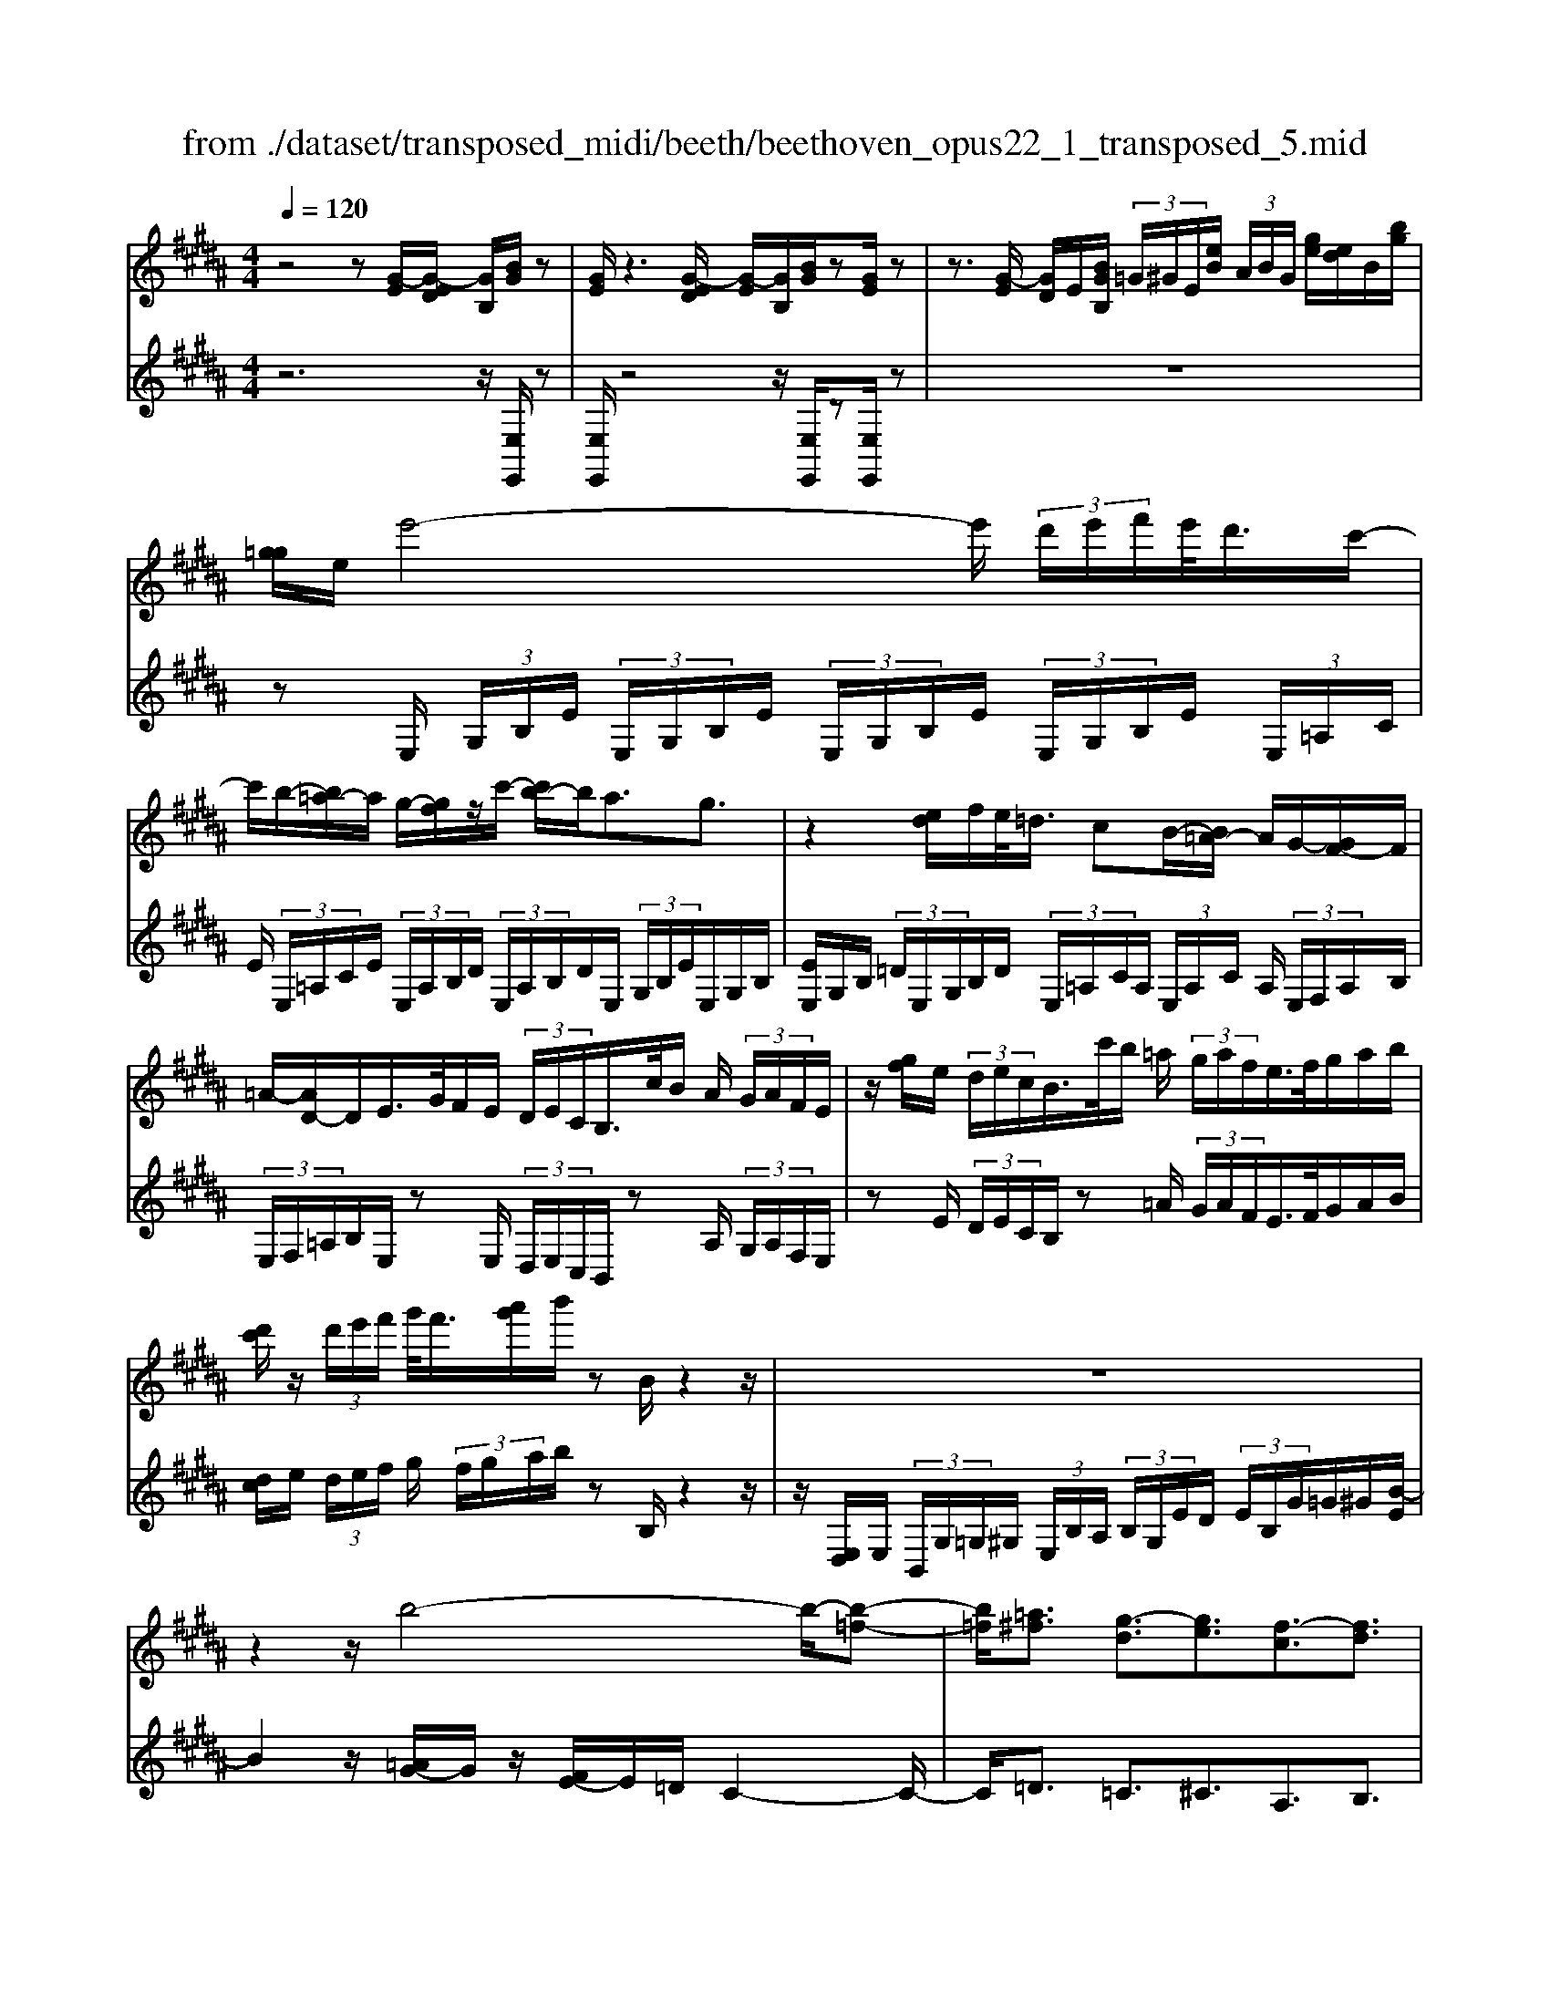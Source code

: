 X: 1
T: from ./dataset/transposed_midi/beeth/beethoven_opus22_1_transposed_5.mid
M: 4/4
L: 1/8
Q:1/4=120
% Last note suggests Lydian mode tune
K:B % 5 sharps
V:1
%%MIDI program 0
z4 z[G-E]/2[G-ED]/2 [GB,]/2[BG]/2z| \
[GE]/2z3[G-ED]/2 [G-E]/2[GB,]/2[BG]/2z[GE]/2z| \
z3/2[G-E]/2 [GD]/2E/2[BGB,]/2 (3=G/2^G/2E/2[eB]/2 (3A/2B/2G/2 [ge]/2[ed]/2B/2[bg]/2| \
[g=g]/2e/2e'4-e'/2 (3d'/2e'/2f'/2e'/2<d'/2c'/2-|
c'/2b/2-[b=a-]/2a/2 g/2-[gf]/2z/2c'/2- [c'b-]/2b/2a3/2g3/2| \
z2 [ed]/2f/2e/2<=d/2 cB/2-[B=A-]/2 A/2G/2-[GF-]/2F/2| \
=A/2-[AD-]/2D/2E/2>G/2F/2E/2 (3D/2E/2C/2B,/2>c/2B/2 A/2 (3G/2A/2F/2E/2| \
z/2[gf]/2e/2 (3d/2e/2c/2B/2>c'/2b/2 =a/2 (3g/2a/2f/2e/2>f/2g/2a/2b/2|
[d'c']/2z/2 (3d'/2e'/2f'/2 g'/2<f'/2[a'g']/2b'/2 zB/2z2z/2| \
z8| \
z2 z/2b4-b/2-[b-=f-]| \
[b=f]/2[=a^f]3/2 [g-d]3/2[ge]3/2[f-c]3/2[fd]3/2|
[=fB]3/2^f/2 [cA]/2[fcA]/2f/2[cA]/2 [gcA]/2a/2[ec]/2[fec]/2 g/2[aec]/2[ec]/2b/2| \
[bdB]/2[dB]/2[bdB]/2a/2 [dB]/2[g=dB]/2f/2[=fdB]/2 [dB]/2g/2[^fdB]/2[cA]/2 =f/2[^fcA]/2[cA]/2[gcA]/2| \
a/2[ec]/2[fec]/2g/2 [aec]/2[ec]/2b/2[bdB]/2 [dB]/2b/2[adB]/2[dB]/2 [g=dB]/2f/2[dB]/2[=fdB]/2| \
g/2[=dB]/2[fcA]/2f/2 [=fcA]/2[dB]/2g/2[^fdB]/2 [cA]/2[fcA]/2=f/2[dB]/2 [gdB]/2[^fcA]/2 (3F/2G/2A/2|
 (3B/2c/2d/2=f/2 (3^f/2=f/2^f/2 (3=f/2^f/2=f/2^f/2 =f/2[^fd]3d/2-| \
db- [bf-d-]/2[fd][d'b]3/2[fd]3/2[f'd']3/2| \
[fd]3d3/2b3/2 [fd]3/2[d'-b-]/2| \
[d'b][fd]3/2[f'd']3/2 [=c'gfd]3z|
z3=c'3/2d'3/2 f'3/2-[f'-c'-]/2| \
[f'=c'-][e'-c'-] [e'-^c'-=c']/2[e'-^c'-][e'-c'-=g]3/2[e'c'f-]3/2[d'bf]3/2| \
[c'ge]3/2[aec]3/2[bdB]/2z2z/2 [d-B-]2| \
[dB][BG]3/2[GE]z/2 [ec]2 [dB]/2z/2[c-A-]|
[cA]/2[AF]/2z [fd]3[dB]3/2[BG]z/2| \
[ge]2 [fd]/2z/2[ec]3/2[cA]/2z [c'e]2| \
[bd][ac]2[g-B-]/2[gf-BA-]/2 [fA][eE]3/2[dD]3/2| \
[c=G]3/2[B^G]3/2[GCB,]3/2z3/2 [FDB,]/2z3/2|
z[FCA,F,] z2 [DB,F,]3/2z/2 [dB]3/2[dB]/2| \
z[BG]/2z[GE]/2z [ec]3/2[dB]/2 z[cA]/2z/2| \
z/2[AF]/2z [fd]3/2[fd]/2 z[dB]/2z[BG]/2z| \
[ge]3/2[fd]/2 z[ec]/2z[cA]/2z [c'e]3/2[bd]/2|
z[ac]3/2[gB]/2z [fA]/2z[eE]/2 z/2d/2D/2=G/2| \
[dA]/2=g/2 (3a/2=d'/2^d'/2 =d'/2^d'/2 (3=d'/2^d'/2a/2 g/2d/2>D/2^G/2 B/2 (3d/2g/2b/2=d'/2| \
d'/2 (3=d'/2^d'/2=d'/2^d'/2 b/2[gd]/2z/2=D/2  (3=F/2G/2B/2d/2 (3f/2g/2b/2g/2 (3d'/2b/2g/2| \
=f/2=d/2<B/2A/2 c/2 (3e/2=g/2a/2c'/2 e'/2 (3g'/2a'/2a/2 (3a'/2a/2a'/2a/2 (3a'/2b/2b'/2|
a/2 (3a'/2b/2b'/2e/2  (3e'/2d/2d'/2a/2 (3a'/2b/2b'/2e/2 (3e'/2d/2d'/2  (3a/2a'/2b/2b'/2e/2| \
[e'd]/2d'/2 (3a/2a'/2b/2 b'/2 (3e/2e'/2d/2d'/2  (3c/2c'/2B/2 (3b/2A/2a/2 G/2 (3g/2F/2f/2E/2| \
 (3e/2D/2d/2C/2 (3c/2B,/2B/2 (3A,/2A/2G,/2G/2  (3F,/2F/2E,/2E/2 (3D,/2D/2C,/2C/2[B,B,,]/2A,/2| \
F/2 (3B,/2F/2E/2F/2  (3D/2F/2A,/2 (3F/2B,/2F/2 E/2 (3F/2D/2F/2A,/2  (3F/2B,/2F/2E/2F/2|
[FD]/2 (3=G,/2G/2^G,/2G/2  (3A,/2A/2B,/2B/2 (3=C/2c/2^C/2c/2 (3D/2d/2E/2  (3e/2F/2f/2G/2g/2| \
[fF]/2E/2 (3e/2D/2d/2 C/2 (3c/2B,/2B/2 (3A,/2A/2G,/2G/2 (3F,/2F/2A,/2 A/2[BB,]3/2| \
z3/2[F-D-]2[FDB,][=G-E-]2[GE=D][F-E-=C]/2| \
[F-E-B,]/2[FE]/2[F-E-=C]/2[FEA,][FDB,]2z[dF-D-]2[B-F-D-]/2|
[BFD]/2[e=G-E-]2[=dGE][=cG-E-]/2 [BG-E-]/2[GE]/2[cG-E-]/2[AGE][B-F-^D-]3/2| \
[BFD]/2z[c=G-E-]/2 [BG-E-]/2[GE]/2[cG-E-]/2[AGE][BFD]2z[=cG-E-]/2| \
[B=G-E-]/2[GE]/2[=cG-E-]/2[AGE][BB,]2[^cC]/2z/2[dD]2[eE]/2| \
z/2[fF]2[gG]/2z/2[aA]/2 [bB]/2z/2[c'c]/2[d'd]/2 z/2[e'-e-]3/2|
[e'e]/2[d'd]/2z/2[c'c]2[bB]/2 z/2[aA]2[gG]/2z/2[fF]/2| \
[eE]/2z/2[dD]/2[cC]/2 z/2[BB,]/2z  (3A/2=A/2^A/2F/2B/2 z (3a/2=a/2^a/2| \
f/2b/2z2z/2[a'f'e'c'a]3/2z2[b'-f'-d'-b-]| \
[b'f'd'b]z3 z/2[G-ED]/2[G-E]/2[GB,]/2 [BG]/2z[GE]/2|
z2 z/2[G-E]/2[G-D]/2[GEB,]/2 [BG]/2z[GE]/2 z2| \
z[G-E]/2[GED]/2 B,/2[BG]/2[G=G]/2E/2 [eB]/2[BA]/2^G/2[ged]/2 e/2B/2[bg=g]/2^g/2| \
e/2e'4-[e'd']/2e'/2f'/2 [e'd'-]/2d'/2c'/2-[c'b-]/2| \
b/2=a/2-[ag-]/2g/2 f/2-[c'-f]/2c'/2ba3/2 g3/2z/2|
zd/2e/2 f/2[e=d-]/2d/2c/2- [cB-]/2B/2=A G/2-[GF-]/2F/2A/2| \
DE/2>G/2  (3F/2E/2D/2E/2C/2<B,/2c/2 (3B/2=A/2G/2 A/2F/2<E/2g/2| \
 (3f/2e/2d/2e/2c/2<B/2c'/2 (3b/2=a/2g/2 a/2f/2<e/2f/2 g/2 (3a/2b/2c'/2d'/2| \
d'/2e'/2f'/2[g'f']/2 g'/2a'/2b'/2zB/2z3|
z8| \
z2 b4- b/2-[b=f]3/2| \
[=af]3/2[g-d]3/2[ge]3/2[f-c]3/2 [fd]3/2[=f-B-]/2| \
[=fB]^f/2[cA]/2 [fcA]/2f/2[gcA]/2[cA]/2 a/2[fec]/2[ec]/2[gec]/2 a/2[ec]/2[bdB]/2b/2|
[bdB]/2[dB]/2a/2[gdB]/2 [=dB]/2f/2[=fdB]/2[dB]/2 [gdB]/2^f/2[cA]/2[=fcA]/2 ^f/2[cA]/2[gcA]/2a/2| \
[fec]/2[ec]/2g/2[aec]/2 [ec]/2[bdB]/2b/2[dB]/2 [bdB]/2a/2[gdB]/2[=dB]/2 f/2[=fdB]/2[dB]/2[gdB]/2| \
f/2[cA]/2[fcA]/2=f/2 [g=dB]/2[dB]/2^f/2[fcA]/2 [cA]/2[=fdB]/2g/2[dB]/2 [^fcA]/2[GF]/2 (3A/2B/2c/2| \
d/2 (3=f/2^f/2=f/2 (3^f/2=f/2^f/2=f/2^f/2[f-=fd-]/2 [^f-d-]2 [fd]/2d3/2|
b3/2[fd]3/2[d'b]3/2[fd]3/2 [f'd']3/2[f-d-]/2| \
[f-d-]2 [fd]/2d3/2 b-[bf-d-]/2[fd][d'b]3/2| \
[fd]3/2[f'd']3/2[=c'gfd]3 z2| \
z2 z/2=c'-[d'-c']/2 d'f'3/2-[f'c'-]3/2|
[e'-=c']3/2[e'-^c'-]3/2[e'-c'-=g]3/2[e'c'f-][d'bf-]3/2[c'-^g-fe-]/2[c'-g-e-]/2| \
[c'ge]/2[aec]3/2 [bdB]/2z2z/2[dB]3| \
[BG]3/2[GE]z/2[ec]2[dB]/2z/2 [cA]3/2[AF]/2| \
z[fd]3 [dB]3/2[BG]z/2[g-e-]|
[ge][fd]/2z/2 [ec]3/2[cA]/2 z[c'e]2[bd]| \
[ac]2 [g-B-]/2[gf-BA-]/2[fA] [eE]3/2[dD]3/2[c-=G-]| \
[c=G]/2[B^G]3/2 [GCB,]3/2z3/2[FDB,]/2z2z/2| \
[FCA,F,]z2[DB,F,]3/2z/2[dB]3/2[dB]/2z|
[BG]/2z[GE]/2 z[ec]3/2[dB]/2z [cA]/2z[AF]/2| \
z[fd]3/2[fd]/2z [dB]/2z[BG]/2 z[g-e-]| \
[ge]/2[fd]/2z [ec]/2z[cA]/2 z[c'e]3/2[bd]/2z| \
[ac]3/2[gB]/2 z[fA]/2z[eE]/2z/2d/2 D/2 (3=G/2A/2d/2g/2|
 (3a/2=d'/2^d'/2=d'/2^d'/2  (3=d'/2^d'/2a/2=g/2d/2>D/2^G/2B/2 (3d/2g/2b/2=d'/2 (3^d'/2=d'/2^d'/2| \
=d'/2^d'/2b/2[gd]/2 z/2=D/2 (3=F/2G/2B/2 d/2 (3f/2g/2b/2g/2  (3d'/2b/2g/2f/2d/2| \
B/2>A/2c/2 (3e/2=g/2a/2c'/2 (3e'/2g'/2a'/2 a/2 (3a'/2a/2a'/2a/2  (3a'/2b/2b'/2a/2a'/2| \
[b'b]/2e/2 (3e'/2d/2d'/2 a/2 (3a'/2b/2b'/2 (3e/2e'/2d/2d'/2 (3a/2a'/2b/2 b'/2 (3e/2e'/2d/2d'/2|
 (3a/2a'/2b/2 (3b'/2e/2e'/2 d/2 (3d'/2c/2c'/2B/2  (3b/2A/2a/2G/2 (3g/2F/2f/2 (3E/2e/2D/2d/2| \
 (3C/2c/2B,/2B/2 (3A,/2A/2G,/2G/2 (3F,/2F/2E,/2 E/2 (3D,/2D/2C,/2C/2 [B,B,,]/2A,/2F/2B,/2| \
[FE]/2 (3F/2D/2F/2A,/2  (3F/2B,/2F/2E/2 (3F/2D/2F/2A,/2 (3F/2B,/2F/2  (3E/2F/2D/2F/2=G,/2| \
[=G^G,]/2G/2 (3A,/2A/2B,/2  (3B/2=C/2c/2^C/2 (3c/2D/2d/2E/2 (3e/2F/2f/2 G/2 (3g/2F/2f/2E/2|
 (3e/2D/2d/2 (3C/2c/2B,/2 B/2 (3A,/2A/2G,/2G/2  (3F,/2F/2A,/2A/2[BB,]3/2z| \
z/2[F-D-]2[FDB,][=G-E-]2[GE=D][F-E-=C]/2[F-E-B,]/2[FE]/2| \
[F-E-=C]/2[FEA,][FDB,]2z[dF-D-]2[BFD][e-=G-E-]/2| \
[e=G-E-]3/2[=dGE][=cG-E-]/2[BG-E-]/2[GE]/2 [cG-E-]/2[AGE][BF^D]2z/2|
z/2[c=G-E-]/2[BG-E-]/2[GE]/2 [cG-E-]/2[AGE][BFD]2z[=cG-E-]/2[BG-E-]/2[GE]/2| \
[=c=G-E-]/2[AGE][BB,]2[^cC]/2 z/2[dD]2[eE]/2z/2[f-F-]/2| \
[fF]3/2[gG]/2 z/2[aA]/2[bB]/2z/2 [c'c]/2[d'd]/2z/2[e'e]2[d'd]/2| \
z/2[c'c]2[bB]/2z/2[aA]2[gG]/2 z/2[fF]/2[eE]/2z/2|
[dD]/2[cC]/2z/2[BB,]/2 z (3A/2=A/2^A/2 F/2B/2z  (3a/2=a/2^a/2f/2b/2| \
z2 z/2[a'f'e'c'a]2z3/2 [b'f'd'b]2| \
z3z/2 (3F/2=F/2^F/2D/2B/2z2z/2| \
z3/2 (3F/2=F/2^F/2D/2B/2z4F/2|
[F=F]/2D/2B2c/2z/2 d2 e/2z/2^f-| \
fg/2z/2  (3=agf g/2z/2a2g/2z/2| \
 (3fed e/2z/2f2e/2z/2  (3dc=c| \
A/2z/2G3 [=cF-D-]2 [GFD][^c-E-C-]|
[cE-C-][BEC] [=AE-C-]/2[GE-C-]/2[EC]/2[AE-C-]/2 [=GEC][^GD=C]2z| \
[=c'f-d-]2 [gfd][^c'e-c-]2[bec] [=ae-c-]/2[ge-c-]/2[ec]/2[ae-c-]/2| \
[=gec][^gd=c]2z [ae-^c-]/2[ge-c-]/2[ec]/2[ae-c-]/2 [=gec][^g-d-=c-]| \
[gd=c]z [=ae-^c-]/2[ge-c-]/2[ec]/2[ae-c-]/2 [=gec][^gd=c]2z|
z4 z/2 (3=agfe/2z/2d/2| \
c/2z/2=c/2z (3d'/2=d'/2^d'/2c'/2  (3f'/2=f'/2^f'/2d'/2 (3=a'/2g'/2f'/2e'/2 (3d'/2e'/2f'/2| \
 (3e'/2d'/2c'/2=c'/2 (3^c'/2d'/2c'/2=c'/2 (3=a/2g/2f/2 =f/2^f/2=f3/2z3/2| \
z4 z/2 (3=d'c'b=a/2z/2g/2|
f/2z/2=f/2z[g=g]/2^g/2 (3f/2b/2a/2b/2 (3g/2=d'/2c'/2 b/2 (3=a/2g/2a/2b/2| \
[=ag]/2f/2 (3=f/2^f/2g/2 f/2 (3=f/2=d/2c/2B/2 ^A/2[BA-]/2A z2| \
z4 =g/2z/2 (3fe=dc/2z/2| \
B/2z/2A/2z[c'=c']/2^c'/2 (3a/2e'/2d'/2e'/2 (3c'/2=g'/2f'/2  (3g'/2f'/2g'/2e'/2c'/2|
[e'a]/2c'/2 (3a/2=g/2c'/2 a/2 (3g/2e/2a/2g/2 [ec]/2z3/2 b/2 (3a/2b/2f/2=d'/2| \
 (3c'/2=d'/2b/2f'/2 (3=f'/2^f'/2d'/2 (3b'/2f'/2d'/2b/2  (3f'/2d'/2b/2f/2 (3d'/2b/2f/2d/2 (3b/2f/2d/2| \
B/2z3/2 [ba]/2b/2 (3g/2=f'/2e'/2 f'/2 (3b/2g'/2=g'/2^g'/2  (3f'/2b'/2g'/2 (3f'/2b/2g'/2| \
=f'/2 (3b/2g/2f'/2b/2  (3g/2f/2b/2g/2f/2 B/2z=a/2  (3g/2a/2^f/2c'/2=c'/2|
[c'=a]/2f'/2 (3=f'/2^f'/2c'/2 a'/2 (3f'/2d'/2a/2 (3f'/2d'/2a/2f/2 (3d'/2a/2f/2 d/2 (3a/2f/2d/2A/2| \
z3/2[=ag]/2 a/2 (3f/2d'/2=d'/2^d'/2  (3a/2f'/2=f'/2^f'/2 (3d'/2a'/2f'/2d'/2 (3a/2f'/2d'/2| \
=a/2 (3f/2d'/2a/2f/2  (3d/2a/2f/2d/2A/2 z=g/2f/2  (3g/2e/2b/2^a/2b/2| \
[e'=g]/2d'/2 (3e'/2b/2g'/2 e'/2 (3c'/2g/2e'/2c'/2  (3g/2e/2c'/2g/2 (3e/2c/2g/2e/2[cG]/2z/2|
z=g/2 (3f/2g/2e/2c'/2 (3=c'/2^c'/2g/2 e'/2 (3d'/2e'/2c'/2 (3g'/2e'/2c'/2g/2 (3e'/2c'/2g/2| \
e/2 (3c'/2=g/2e/2c/2  (3g/2e/2c/2G/2e/2  (3c/2G/2E/2 (3c/2G/2E/2 C/2 (3=A/2G/2E/2C/2| \
 (3=A/2=G/2E/2C/2 (3A/2G/2E/2C/2 (3A/2G/2E/2 C/2 (3A/2G/2E/2 (3C/2A/2G/2E/2 (3C/2A/2G/2| \
E/2 (3C/2=A/2=G/2E/2  (3C/2A/2G/2E/2 (3C/2A/2G/2E/2 (3C/2A/2G/2 E/2 (3C/2A/2G/2E/2|
 (3C/2=A/2=G/2 (3E/2C/2A/2 G/2 (3E/2C/2^A/2G/2  (3E/2C/2A/2G/2 (3E/2C/2A/2G/2 (3E/2C/2A/2| \
=G/2 (3E/2C/2A/2G/2  (3E/2C/2A/2G/2 (3E/2C/2A/2 (3G/2E/2C/2A/2  (3G/2E/2C/2A/2G/2| \
[EC]/2A/2 (3=G/2E/2C/2 A/2 (3G/2E/2C/2A/2  (3G/2E/2C/2A/2 (3G/2E/2C/2 (3A/2G/2E/2C/2| \
 (3A/2=G/2E/2C/2 (3A/2G/2E/2C/2 (3=A/2F/2D/2 =C/2 (3A/2F/2D/2C/2  (3A/2F/2D/2C/2A/2|
[FD]/2=C/2 (3=A/2F/2D/2  (3C/2A/2F/2D/2 (3C/2A/2F/2D/2 (3C/2A/2F/2 D/2 (3C/2A/2F/2D/2| \
 (3=C/2=A/2F/2D/2 (3C/2A/2F/2 (3D/2C/2A/2F/2  (3D/2C/2A/2F/2 (3D/2C/2A/2F/2 (3D/2C/2A/2| \
F/2 (3D/2B,/2=A/2F/2  (3D/2B,/2A/2F/2 (3D/2B,/2A/2F/2 (3D/2B,/2A/2  (3F/2D/2B,/2A/2F/2| \
[DB,]/2=A/2 (3F/2D/2B,/2 A/2 (3F/2D/2B,/2A/2  (3F/2D/2B,/2A/2 (3F/2D/2B,/2A/2 (3F/2D/2B,/2|
 (3=A/2F/2D/2B,/2 (3A/2F/2D/2B,/2 (3A/2F/2D/2 B,/2 (3A/2F/2D/2B,/2  (3A/2F/2D/2B,/2A/2| \
[FD]/2 (3B,/2=A/2F/2D/2  (3B,/2A/2F/2D/2 (3B,/2A/2F/2D/2 (3B,/2A/2F/2 D/2 (3B,/2A/2F/2D/2| \
 (3B,/2=A/2F/2 (3D/2B,/2A/2 F/2 (3D/2B,/2A/2F/2  (3D/2B,/2A/2F/2 (3D/2B,/2A/2F/2 (3D/2B,/2A/2| \
F/2 (3D/2B,/2=A/2F/2  (3D/2B,/2A/2F/2D/2 B,>^A, B,/2-[C-B,]/2C/2D/2-|
[E-D]/2E/2F/2-[G-F]/2 G/2=A/2-[^A-=A]/2^A/2 B/2-[c-B]/2c/2d/2- [e-d]/2e/2f/2-[g-f]/2| \
g[=a-f-A-]6[a-f-A-]| \
[=afA]3z [G-ED]/2[G-E]/2[GB,]/2[BG]/2 z[GE]/2z/2| \
z2 [G-E]/2[G-D]/2[GEB,]/2[BG]/2 z[GE]/2z2z/2|
z/2[G-E]/2[GED]/2B,/2 [BG]/2[G=G]/2E/2[eB]/2 [BA]/2^G/2[ge]/2[ed]/2 B/2[bg=g]/2^g/2e/2| \
e'4- e'/2[e'd']/2f'/2e'/2<d'/2c'b/2-| \
[b=a-]/2a/2g/2-[gf-]/2 f/2c'/2-[c'b-]/2b/2 a3/2g3/2z| \
z/2d/2e/2f/2 e/2<=d/2c B/2-[B=A-]/2A/2G/2- [GF-]/2F/2A/2-[A^D-]/2|
D/2E/2>G/2F/2  (3E/2D/2E/2C/2B,/2>c/2B/2 (3=A/2G/2A/2 F/2E/2>g/2f/2| \
 (3e/2d/2e/2c/2B/2>c'/2b/2 (3=a/2g/2a/2 f/2e/2>f/2g/2 a/2 (3b/2c'/2d'/2z/2| \
 (3d'/2e'/2f'/2g'/2[g'f']/2 a'/2b'/2z B/2z3z/2| \
z2 z/2[B-G=G]/2[B-^G]/2[BE]/2 [gB]/2z[eG]/2 z2|
z/2[B-G]/2[B-G=G]/2[BE]/2 [^gB]/2z[eG]/2 z4| \
z6 =d'2-| \
=d'-[d'-g-]3/2[d'c'-g]3/2 [c'=a]3/2[b-f]3/2[b-g-]| \
[bg]/2[=a-=f]3/2 [a^f]3/2[g-d]3/2[ge]3/2[f-c]3/2|
[f=d]3/2[e-B]3/2[ec]3/2[^d=A]3/2 [eG]3/2[G-E-]/2| \
[GE][FD]/2z/2 [BFD]/2B/2[cFD]/2[FD]/2 d/2[B=AF]/2[AF]/2[cAF]/2 d/2[AF]/2[e=GE]/2e/2| \
[e=GE]/2[GE]/2=d/2[cGE]/2 [GE]/2B/2[AGE]/2[GE]/2 [cGE]/2[BF^D]/2z/2[bfd]/2 b/2[c'fd]/2[fd]/2d'/2| \
[b=af]/2[af]/2[c'af]/2d'/2 [af]/2[e'=ge]/2e'/2[e'ge]/2 [ge]/2=d'/2[c'ge]/2[ge]/2 [bge]/2^a/2[ge]/2[c'ge]/2|
b/2[bfd]/2[fd]/2a/2 [c'=ge]/2[ge]/2[bfd]/2b/2 [fd]/2[age]/2c'/2[ge]/2 [bfdB]/2c/2 (3d/2e/2f/2| \
 (3g/2a/2b/2a/2 (3b/2a/2b/2 (3a/2b/2a/2[bg]3g3/2| \
e'3/2[bg]3/2[g'e']3/2[bg]3/2 [b'g']3/2[b-g-]/2| \
[b-g-]2 [bg]/2g3/2 e'-[e'b-g-]/2[bg][g'e']3/2|
[bg]3/2[b'g']3/2[=f'c'bg]3 z2| \
z2 z/2=f'-[g'-f']/2 g'b'3/2-[b'f'-]3/2| \
[=a'-=f']3/2[a'-^f'-]3/2[a'-f'-=c']3/2[a'f'b-][g'e'b-]3/2[f'-^c'-ba-]/2[f'-c'-a-]/2| \
[f'c'=a]/2[d'af]3/2 [e'ge]/2z2z/2[ge]3|
[ec]3/2[c=A]z/2[af]2[ge]/2z/2 [fd]3/2[dB]/2| \
z[bg]3 [ge]3/2[ec]z/2[c'-=a-]| \
[c'=a][bg]/2z/2 [af]3/2[fd]/2 z[f'a]2[e'g]/2z/2| \
[d'f]2 [c'-e-]/2[c'b-ed-]/2[bd] [=aA]3/2[gG]3/2[f-=c-]|
[f=c]/2[e^c]3/2 [cF]3/2z3/2[BGE]/2z2z/2| \
[BFD]z2[GEB,]3/2z/2[ge]3/2[ge]/2z| \
[ec]/2z[c=A]/2 z[af]3/2[ge]/2z [fd]/2z[dB]/2| \
z[bg]3/2[bg]/2z [ge]/2z[ec]/2 z[c'-=a-]|
[c'=a]/2[bg]/2z [af]/2z[fd]/2 z[f'a]3/2[e'g]/2z| \
[d'f]3/2[c'e]/2 z[bd]/2z[=aA]/2z/2g/2 G/2 (3=c/2d/2g/2c'/2| \
 (3d'/2=g'/2^g'/2=g'/2^g'/2  (3=g'/2^g'/2d'/2=c'/2g/2>G/2^c/2e/2 (3g/2c'/2e'/2=g'/2^g'/2=g'/2| \
[g'=g']/2^g'/2e'/2[c'g]/2 z/2=G/2 (3A/2c/2e/2 g/2 (3a/2c'/2e'/2c'/2  (3g'/2e'/2c'/2a/2g/2|
e/2>D/2F/2 (3=A/2=c/2d/2f/2 (3a/2c'/2d'/2 d/2 (3d'/2d/2d'/2d/2  (3d'/2e/2e'/2d/2d'/2| \
[e'e]/2=A/2 (3a/2G/2g/2 d/2 (3d'/2e/2e'/2A/2  (3a/2G/2g/2 (3d/2d'/2e/2 e'/2 (3A/2a/2G/2g/2| \
 (3d/2d'/2e/2e'/2 (3=A/2a/2G/2g/2 (3d/2d'/2e/2  (3e'/2d/2d'/2c/2 (3c'/2B/2b/2A/2 (3a/2G/2g/2| \
F/2 (3f/2E/2e/2 (3D/2d/2C/2c/2 (3B,/2B/2=A,/2 A/2 (3G,/2G/2F,/2F/2 [EE,]/2D/2B,/2E/2|
[=AB,]/2B,/2 (3G/2B,/2D/2  (3B,/2E/2B,/2A/2 (3B,/2G/2B,/2D/2 (3B,/2E/2B,/2 A/2B,/2<G/2=C/2| \
[=c^C]/2c/2 (3D/2d/2E/2 e/2 (3=F/2f/2^F/2f/2  (3G/2g/2=A/2 (3a/2B/2b/2 c/2 (3c'/2B/2b/2A/2| \
 (3=a/2G/2g/2F/2 (3f/2E/2e/2 (3D/2d/2C/2c/2  (3B,/2B/2D/2d/2[eE]3/2z| \
z/2[B-G-]2[BGE][=c-=A-]2[cA=G][c-A-=F]/2[c-A-E]/2[cA]/2|
[=c-=A-=F]/2[cAD][BGE]2z[gB-G-]2[eBG][a-c-A-]/2| \
[=a=c-A-]3/2[=gcA][=fc-A-]/2[ec-A-]/2[cA]/2 [fc-A-]/2[dcA][eB^G]2z/2| \
z/2[f=c-=A-]/2[ec-A-]/2[cA]/2 [fc-A-]/2[dcA][eBG]2z[=fc-A-]/2[ec-A-]/2[cA]/2| \
[=f=c-=A-]/2[dcA][eE]2[^fF]/2 z/2[gG]2[aA]/2z/2[b-B-]/2|
[bB]3/2[c'c]/2 z/2[d'd]/2[e'e]/2z/2 [f'f]/2[g'g]/2z/2[=a'a]2[g'g]/2| \
z/2[f'f]2[e'e]/2z/2[d'd]2[c'c]/2 z/2[bB]/2[=aA]/2z/2| \
[gG]/2[fF]/2z/2[eE]/2 z (3d/2=d/2^d/2 B/2e/2z  (3d'/2=d'/2^d'/2b/2e'/2| \
z2 z/2[d'b=afd]2z3/2 [e'bge]2|
V:2
%%clef treble
%%MIDI program 0
z6 z/2[E,E,,]/2z| \
[E,E,,]/2z4z/2[E,E,,]/2z[E,E,,]/2z| \
z8| \
zE,/2 (3G,/2B,/2E/2 (3E,/2G,/2B,/2E/2  (3E,/2G,/2B,/2E/2 (3E,/2G,/2B,/2E/2 (3E,/2=A,/2C/2|
E/2 (3E,/2=A,/2C/2E/2  (3E,/2A,/2B,/2D/2 (3E,/2A,/2B,/2D/2E,/2 (3G,/2B,/2E/2E,/2G,/2B,/2| \
[EE,]/2G,/2B,/2 (3=D/2E,/2G,/2B,/2D/2 (3E,/2=A,/2C/2A,/2 (3E,/2A,/2C/2 A,/2 (3E,/2F,/2A,/2B,/2| \
 (3E,/2F,/2=A,/2B,/2E,/2 zE,/2 (3D,/2E,/2C,/2B,,/2z A,/2 (3G,/2A,/2F,/2E,/2| \
zE/2 (3D/2E/2C/2B,/2z =A/2 (3G/2A/2F/2E/2>F/2G/2A/2B/2|
[dc]/2e/2 (3d/2e/2f/2 g/2 (3f/2g/2a/2b/2 zB,/2z2z/2| \
z/2[E,D,]/2E,/2 (3B,,/2G,/2=G,/2^G,/2 (3E,/2B,/2A,/2  (3B,/2G,/2E/2D/2 (3E/2B,/2G/2=G/2^G/2[B-E]/2| \
B2 z/2[=AG-]/2G/2z/2 [FE-]/2E/2=D/2C2-C/2-| \
C/2=D3/2 =C3/2^C3/2A,3/2B,3/2|
G,3/2[F,F,,]/2 z/2 (3FFF (3FFFF/2z/2F/2| \
F/2z/2 (3FFF (3FFF[F,F,,]/2z/2  (3FFF| \
F/2z/2 (3FFF (3FFFF/2z/2  (3FFF| \
 (3FF,F F/2z/2 (3FF,FF/2z/2 F/2F,3/2|
z4 z[CB,]/2D/2  (3E/2F/2G/2A/2B/2| \
[BA]/2 (3A/2B/2A/2B/2  (3A/2B/2A/2 (3B/2A/2B/2 A/2 (3B/2A/2B/2A/2  (3B/2A/2B/2 (3A/2B/2A/2| \
B/2 (3B,/2C/2D/2E/2  (3F/2G/2A/2B/2 (3A/2B/2A/2 (3B/2A/2B/2A/2  (3B/2A/2B/2 (3A/2B/2A/2| \
B/2 (3A/2B/2A/2B/2  (3A/2B/2=A/2B/2 (3A/2=G/2^G/2 (3=G/2^G/2=F/2^F/2  (3=F/2^F/2=D/2^D/2=D/2|
[DB,]/2 (3=C/2B,/2C/2=G,/2  (3^G,/2=G,/2^G,/2 (3=F,/2^F,/2=F,/2 ^F,/2 (3=D,/2^D,/2=D,/2 (3^D,/2B,,/2C,/2B,,/2 (3C,/2=G,,/2^G,,/2| \
 (3=G,,/2^G,,/2=G,,/2^G,,/2 (3=G,,/2^G,,/2G,,/2 (3=A,,/2G,,/2A,,/2A,,/2  (3^A,,/2=A,,/2^A,,/2 (3A,,/2B,,/2A,,/2 B,,/2 (3A,,/2B,,/2A,,/2B,,/2| \
[E,,D,,]/2D,,/2 (3E,,/2=F,,/2^F,,/2 =F,,/2^F,,/2B,,,/2z2[D-B,-]2[D-B,-]/2| \
[DB,]/2[B,G,]3/2 [G,E,]z/2[EC]2z/2 [DB,]/2[CA,]3/2|
[A,F,]/2z[FD]3[DB,]3/2 [B,G,]z/2[G-E-]/2| \
[GE]3/2[FD]/2 z/2[EC]3/2 [CA,]/2z[cE]2[B-D-]/2| \
[BD]/2[AC]2[GB,][F-A,-][FB,-A,G,-]/2[B,G,] [A,=G,]3/2[A,-D,-]/2| \
[A,D,][G,E,]3/2=F,3/2 ^F,3F,,-|
F,,2 B,,,3[DB,]2[DB,]/2z/2| \
[B,G,]/2z[G,E,]/2 z[EC]2[DB,]/2z/2 [CA,]/2z[A,F,]/2| \
z[FD]2[FD]/2z/2 [DB,]/2z[B,G,]/2 z[G-E-]| \
[GE][FD]/2z/2 [EC]/2z[CA,]/2 z[cE]2[BD]/2z/2|
[AC]2 [GB,]/2z/2[FA,]/2z[B,G,]/2z [C-A,-=G,-]2| \
[C-A,-=G,-]4 [CA,G,]/2[B,-^G,-]3[B,-G,-]/2| \
[B,-G,-]2 [B,G,]/2[B,-G,-=F,-]4[B,-G,-F,-]3/2| \
[B,G,=F,]/2z/2[C-A,-=G,-E,-]3 [C-A,-G,-E,-]/2[CCA,G,^F,E,E,]/2z/2[CF,E,]/2 [CF,E,]/2z/2[B,-F,-D,-]|
[B,F,D,]/2z/2[F,A,,]/2z/2 [F,B,,]/2[F,E,]/2z/2[F,D,]/2 [F,A,,]/2z/2[F,B,,]/2[F,E,]/2 z/2[F,D,]/2[F,A,,]/2z/2| \
[F,B,,]/2[F,E,]/2z/2[F,D,]/2 [F,A,,]/2z/2B,,2-B,,/2-[B,,G,,-]/2 G,,2-| \
G,,/2E,,3F,,3B,,,/2z/2E,/2| \
 (3D,A,,B,, E,/2z/2 (3D,A,,B,,E,/2z/2  (3D,A,,B,,|
C,/2z/2 (3B,,A,,G,, (3F,,E,,D,,C,,3-| \
C,,3F,,3 B,,,/2 (3B,,/2B,,,/2B,,/2B,,,/2| \
[B,,B,,,]/2B,,/2 (3B,,,/2B,,/2B,,,/2 B,,/2 (3B,,,/2B,,/2B,,,/2B,,/2  (3B,,,/2B,,/2B,,,/2B,,/2 (3B,,,/2B,,/2B,,,/2B,,/2 (3B,,,/2B,,/2B,,,/2| \
B,,/2 (3B,,,/2B,,/2B,,,/2B,,/2  (3B,,,/2B,,/2B,,,/2B,,/2 (3B,,,/2B,,/2B,,,/2 (3B,,/2B,,,/2B,,/2B,,,/2  (3B,,/2B,,,/2B,,/2B,,,/2B,,/2|
[B,,B,,,]/2B,,,/2 (3B,,/2B,,,/2B,,/2 B,,,/2 (3B,,/2B,,,/2B,,/2B,,,/2  (3B,,/2B,,,/2B,,/2B,,,/2 (3B,,/2B,,,/2B,,/2B,,,/2 (3B,,/2B,,,/2B,,/2| \
 (3B,,,/2B,,/2B,,,/2B,,/2 (3B,,,/2B,,/2B,,,/2B,,/2 (3B,,,/2B,,/2B,,,/2 B,,/2 (3B,,,/2B,,/2B,,,/2B,,/2  (3B,,,/2B,,/2B,,,/2 (3B,,/2B,,,/2B,,/2| \
B,,,/2 (3B,,/2B,,,/2B,,/2[B,,B,,,]2z/2 [C,C,,]/2[D,D,,]2z/2[E,E,,]/2[F,-F,,-]/2| \
[F,F,,]3/2z/2 [G,G,,]/2[A,A,,]/2z/2[B,B,,]/2 [CC,]/2[DD,]/2z/2[EE,]2z/2|
[DD,]/2[CC,]2z/2[B,B,,]/2[A,A,,]2z/2 [G,G,,]/2[F,F,,]/2z/2[E,E,,]/2| \
[D,D,,]/2z/2[C,C,,]/2[B,,B,,,]/2 z[ECF,]/2z[DB,]/2z [ecF]/2z[dB]/2| \
z3[FF,]3/2z2[B,-B,,-]3/2| \
[B,B,,]/2z4z/2[E,E,,]/2z[E,E,,]/2z|
z3z/2[E,E,,]/2 z[E,E,,]/2z2z/2| \
z6 z3/2E,/2| \
 (3G,/2B,/2E/2 (3E,/2G,/2B,/2 E/2 (3E,/2G,/2B,/2E/2  (3E,/2G,/2B,/2E/2 (3E,/2=A,/2C/2E/2 (3E,/2A,/2C/2| \
E/2 (3E,/2=A,/2B,/2D/2  (3E,/2A,/2B,/2D/2E,/2  (3G,/2B,/2E/2E,/2G,/2  (3B,/2E/2E,/2G,/2B,/2|
 (3=D/2E,/2G,/2B,/2D/2  (3E,/2=A,/2C/2A,/2 (3E,/2A,/2C/2A,/2 (3E,/2F,/2A,/2 B,/2 (3E,/2F,/2A,/2B,/2| \
E,/2zE,/2  (3D,/2E,/2C,/2B,,/2z=A,/2 (3G,/2A,/2F,/2 E,/2zE/2| \
 (3D/2E/2C/2B,/2z=A/2 (3G/2A/2F/2 E/2>F/2G/2A/2  (3B/2c/2d/2e/2d/2| \
[fe]/2g/2 (3f/2g/2a/2 b/2zB,/2 z3[E,D,]/2E,/2|
 (3B,,/2G,/2=G,/2^G,/2 (3E,/2B,/2A,/2B,/2 (3G,/2E/2D/2  (3E/2B,/2G/2=G/2^G/2 [B-E]/2B3/2-| \
B/2z/2[=AG-]/2G/2 z/2[FE-]/2E/2z/2 [=DC-]/2C2-C/2D-| \
=D/2=C3/2 ^C3/2A,3/2B,3/2G,3/2| \
[F,F,,]/2z/2 (3FFF (3FFFF/2z/2  (3FFF|
F/2z/2 (3FFFF/2[F,F,,]/2 z/2 (3FFFF/2z/2F/2| \
 (3FFF F/2z/2 (3FFFF/2z/2  (3FFF,| \
 (3FFF F,/2z/2 (3FFFF,3/2z3/2| \
z3z/2[CB,]/2 D/2 (3E/2F/2G/2A/2  (3B/2A/2B/2 (3A/2B/2A/2|
B/2 (3A/2B/2A/2 (3B/2A/2B/2A/2 (3B/2A/2B/2 A/2 (3B/2A/2B/2 (3A/2B/2A/2B/2 (3B,/2C/2D/2| \
E/2 (3F/2G/2A/2B/2  (3A/2B/2A/2 (3B/2A/2B/2 A/2 (3B/2A/2B/2 (3A/2B/2A/2B/2 (3A/2B/2A/2| \
B/2 (3A/2B/2=A/2B/2  (3A/2=G/2^G/2 (3=G/2^G/2=F/2 ^F/2 (3=F/2^F/2=D/2^D/2  (3=D/2^D/2B,/2 (3=C/2B,/2C/2| \
=G,/2 (3^G,/2=G,/2^G,/2 (3=F,/2^F,/2=F,/2^F,/2 (3=D,/2^D,/2=D,/2  (3^D,/2B,,/2=C,/2B,,/2 (3C,/2=G,,/2^G,,/2 (3=G,,/2^G,,/2=G,,/2^G,,/2|
 (3=G,,/2^G,,/2G,,/2 (3=A,,/2G,,/2A,,/2 A,,/2 (3^A,,/2=A,,/2^A,,/2 (3A,,/2B,,/2A,,/2 (3B,,/2A,,/2B,,/2A,,/2  (3B,,/2D,,/2E,,/2 (3D,,/2E,,/2=F,,/2| \
F,,/2=F,,/2^F,,/2B,,,/2 z2 [DB,]3[B,-G,-]| \
[B,G,]/2[G,E,]z/2 [EC]2 z/2[DB,]/2[CA,]3/2[A,F,]/2z| \
[FD]3[DB,]3/2[B,G,]z/2 [GE]2|
[FD]/2z/2[EC]3/2[CA,]/2z [cE]2 [BD][A-C-]| \
[AC][GB,] [F-A,-][FB,-A,G,-]/2[B,G,][A,=G,]3/2 [A,D,]3/2[^G,-E,-]/2| \
[G,E,]=F,3/2^F,3F,,2-F,,/2-| \
F,,/2B,,,3[DB,]2[DB,]/2 z/2[B,G,]/2z|
[G,E,]/2z[EC]2[DB,]/2 z/2[CA,]/2z [A,F,]/2z[F-D-]/2| \
[FD]3/2[FD]/2 z/2[DB,]/2z [B,G,]/2z[GE]2[FD]/2| \
z/2[EC]/2z [CA,]/2z[cE]2[BD]/2 z/2[A-C-]3/2| \
[AC]/2[GB,]/2z/2[FA,]/2 z[B,G,]/2z[C-A,-=G,-]3[C-A,-G,-]/2|
[CA,=G,]3[B,-^G,-]4[B,-G,-]| \
[B,G,][B,G,=F,]6z/2[C-A,-=G,-E,-]/2| \
[C-A,-=G,-E,-]3[CCA,G,F,E,E,]/2z/2 [CF,E,]/2[CF,E,]/2z/2[B,F,D,]3/2z/2[F,A,,]/2| \
z/2[F,B,,]/2[F,E,]/2z/2 [F,D,]/2[F,A,,]/2z/2[F,B,,]/2 [F,E,]/2[F,D,]/2z/2[F,A,,]/2 [F,B,,]/2z/2[F,E,]/2[F,D,]/2|
z/2[F,A,,]/2B,,3 G,,3E,,-| \
E,,2 F,,3 (3B,,,E,D,A,,/2z/2| \
 (3B,,E,D, A,,/2z/2 (3B,,E,D, (3A,,B,,C,B,,/2z/2| \
 (3A,,G,,F,, E,,/2z/2D,,/2C,,4-C,,/2-|
C,,3/2F,,3 (3B,,,/2B,,/2B,,,/2B,,/2  (3B,,,/2B,,/2B,,,/2B,,/2B,,,/2| \
[B,,B,,,]/2B,,/2 (3B,,,/2B,,/2B,,,/2 B,,/2 (3B,,,/2B,,/2B,,,/2B,,/2  (3B,,,/2B,,/2B,,,/2B,,/2 (3B,,,/2B,,/2B,,,/2 (3B,,/2B,,,/2B,,/2B,,,/2| \
 (3B,,/2B,,,/2B,,/2B,,,/2 (3B,,/2B,,,/2B,,/2B,,,/2 (3B,,/2B,,,/2B,,/2 B,,,/2 (3B,,/2B,,,/2B,,/2B,,,/2  (3B,,/2B,,,/2B,,/2B,,,/2B,,/2| \
[B,,B,,,]/2B,,,/2 (3B,,/2B,,,/2B,,/2 B,,,/2 (3B,,/2B,,,/2B,,/2B,,,/2  (3B,,/2B,,,/2B,,/2B,,,/2 (3B,,/2B,,,/2B,,/2 (3B,,,/2B,,/2B,,,/2B,,/2|
 (3B,,,/2B,,/2B,,,/2B,,/2 (3B,,,/2B,,/2B,,,/2B,,/2 (3B,,,/2B,,/2B,,,/2 B,,/2 (3B,,,/2B,,/2B,,,/2 (3B,,/2B,,,/2B,,/2B,,,/2 (3B,,/2B,,,/2B,,/2| \
[B,,B,,,]2 z/2[C,C,,]/2[D,D,,]2z/2[E,E,,]/2 [F,F,,]2| \
z/2[G,G,,]/2[A,A,,]/2z/2 [B,B,,]/2[CC,]/2z/2[DD,]/2 [EE,]2 z/2[DD,]/2[C-C,-]| \
[CC,]z/2[B,B,,]/2 [A,A,,]2 z/2[G,G,,]/2[F,F,,]/2z/2 [E,E,,]/2[D,D,,]/2z/2[C,C,,]/2|
[B,,B,,,]/2z[ECF,]/2 z[DB,]/2z[ecF]/2z [dB]/2z3/2| \
z3/2[FF,]2z3/2[B,B,,]2z| \
z4 zF,/2 (3=F,/2^F,/2D,/2B,/2z| \
z3F,/2 (3=F,/2^F,/2D,/2B,/2z2z/2[B,-B,,-]/2|
[B,B,,]3/2z/2 [CC,]/2[DD,]2z/2[EE,]/2[FF,]2z/2| \
[GG,]/2[=AA,]/2z/2[GG,]/2 [FF,]/2z/2[GG,]/2[AA,]2z/2 [GG,]/2[FF,]/2z/2[EE,]/2| \
[DD,]/2z/2[EE,]/2z/2 [FF,]2 [EE,]/2z/2[DD,]/2[CC,]/2 [=CC,]/2z/2[A,A,,]/2z/2| \
[G,G,,]/2G,,/2 (3G,/2G,,/2G,/2 G,,/2 (3G,/2G,,/2G,/2G,,/2  (3G,/2G,,/2G,/2G,,/2 (3G,/2G,,/2G,/2G,,/2 (3G,/2G,,/2G,/2|
G,,/2 (3G,/2G,,/2G,/2 (3G,,/2G,/2G,,/2G,/2 (3G,,/2G,/2G,,/2 G,/2 (3G,,/2G,/2G,,/2G,/2  (3G,,/2G,/2G,,/2G,/2G,,/2| \
[G,G,,]/2G,/2 (3G,,/2G,/2G,,/2 G,/2 (3G,,/2G,/2G,,/2 (3G,/2G,,/2G,/2G,,/2 (3G,/2G,,/2G,/2 G,,/2 (3G,/2G,,/2G,/2G,,/2| \
 (3G,/2G,,/2G,/2G,,/2 (3G,/2G,,/2G,/2G,,/2 (3G,/2G,,/2G,/2  (3G,,/2G,/2G,,/2G,/2 (3G,,/2G,/2G,,/2G,/2 (3G,,/2G,/2G,,/2| \
G,/2 (3G,,/2G,/2G,,/2G,/2  (3G,,/2G,/2G,,/2G,/2G,,2A,,/2 z/2[G,-=C,-]3/2|
[G,=C,]/2[A,^C,]/2z/2[=CF,D,]2[^CG,E,]/2 z/2[D=C]/2[E^C]/2z/2 [FD]/2[GE]/2z/2[=AF]/2| \
z8| \
z3z/2C,2D,/2 z/2[C-=F,-]3/2| \
[C=F,]/2[D^F,]/2z/2[=FB,G,]2[^FC=A,]/2 z/2[G=F]/2[A^F]/2z/2 [BG]/2[cA]/2z/2[=dB]/2|
z8| \
z3F,,2z/2G,,/2 z/2[F,-A,,-]3/2| \
[F,A,,]/2[G,B,,]/2z/2[A,E,C,]2[B,F,=D,]/2 z/2[CA,]/2[DB,]/2z/2 [EC]/2[FD]/2z/2[=GE]/2| \
z4 z3/2E,3/2-[=G,-E,-]|
[=G,-E,-]/2[A,-G,-E,-][CA,-G,-E,-]3/2[A,G,E,=D,-]/2D,-[F,-D,-]3/2 [B,-F,-D,-]3/2[D-B,-F,-D,-]/2| \
[=DB,F,D,]D,3/2-[F,-D,-]3/2 [B,-F,-D,-]3/2[DB,F,D,]3/2C,-| \
C,/2-[G,-C,-]3/2 [B,-G,-C,-]3/2[CB,G,C,]3/2C,3/2-[=F,-C,-]3/2| \
[G,-=F,-C,-]3/2[CG,F,C,]3/2C,- [^F,-C,-]3/2[=A,-F,-C,-]3/2[C-A,-F,-C,-]|
[C=A,F,C,-]/2[C,=C,-]/2C,- [F,-C,-]3/2[A,-F,-C,-]3/2[CA,F,C,]3/2B,,3/2-| \
[F,-B,,-]3/2[=A,-F,-B,,-]3/2[B,A,F,B,,]3/2B,,3/2- [D,-B,,-]3/2[F,-D,-B,,-]/2| \
[F,-D,-B,,-][B,F,D,B,,]3/2B,,3/2- [E,-B,,-]3/2[=G,-E,-B,,-]3/2[B,-G,-E,-B,,-]| \
[B,=G,E,B,,]/2A,,3/2- [E,-A,,-]3/2[G,-E,-A,,-]3/2[A,G,E,A,,]3/2=A,,3/2-|
[E,-=A,,-]3/2[=G,-E,-A,,-]3/2[A,-G,-E,-A,,-] [A,G,E,A,,-A,,]/2A,,-[E,-A,,-]3/2[G,-E,-A,,-]| \
[=G,-E,-=A,,-]/2[A,G,E,A,,]3/2 A,,2 z/2B,,/2-[C,-B,,]/2C,3/2z/2=D,/2-| \
[E,-=D,]/2E,3/2 z/2F,/2-[=G,F,]/2z/2 F,/2E,/2z/2D,/2- [D,C,-]/2C,3/2| \
z/2=D,/2-[E,D,]/2z/2 D,/2C,/2z/2B,,/2- [B,,=A,,-]/2A,,3/2 z2|
z2 F,,2 G,,A,,2B,,| \
C,2 =D, (3E,D,C,B,, A,,2| \
B,, (3C,B,,A,,G,, F,,2 z2| \
z3/2B,,,2z/2 C,,/2-[D,,-C,,]/2D,,3/2z/2E,,/2-[F,,-E,,]/2|
F,,3/2z/2 =G,,/2-[=A,,G,,]/2z/2G,,/2 F,,/2z/2E,,/2-[E,,D,,-]/2 D,,3/2z/2| \
E,,/2-[F,,E,,]/2z/2 (3E,,D,,C,,B,,,4-B,,,/2-| \
B,,,4- B,,,/2 (3F,,E,,D,,C,,B,,,/2-| \
B,,,8-|
B,,,/2 (3F,,E,,D,,C,,/2-[C,,B,,,-]/2B,,,2-B,,,/2 F,,/2z/2E,,/2D,,/2| \
z/2C,,/2-[C,,B,,,-]/2B,,,2-B,,,/2 F,,/2z/2E,,/2D,,/2 z/2C,,/2-[C,,B,,,-]/2B,,,/2-| \
B,,,z/2C,,/2- [D,,C,,]/2z/2E,,/2-[F,,E,,]/2 z/2G,,/2-[=A,,G,,]/2z/2 ^A,,/2-[B,,A,,]/2z/2C,/2-| \
[D,C,]/2z/2E,/2-[F,E,]/2 z/2G,/2-[=A,-G,B,,-]/2[A,-B,,-]4[A,-B,,-]/2|
[=A,B,,][F,B,,]3 [E,-B,,-]3[E,B,,]/2[B,-D,-B,,-]/2| \
[B,-D,-B,,-]8| \
[B,D,B,,]3/2z2z/2 [E,E,,]/2z[E,E,,]/2 z2| \
z2 z/2[E,E,,]/2z [E,E,,]/2z3z/2|
z6 z/2E,/2 (3G,/2B,/2E/2| \
 (3E,/2G,/2B,/2E/2 (3E,/2G,/2B,/2E/2 (3E,/2G,/2B,/2 E/2 (3E,/2=A,/2C/2E/2  (3E,/2A,/2C/2E/2E,/2| \
[B,=A,]/2D/2 (3E,/2A,/2B,/2 D/2E,/2 (3G,/2B,/2E/2 E,/2G,/2 (3B,/2E/2E,/2 G,/2B,/2 (3=D/2E,/2G,/2| \
B,/2=D/2 (3E,/2=A,/2C/2 A,/2 (3E,/2A,/2C/2A,/2  (3E,/2F,/2A,/2B,/2 (3E,/2F,/2A,/2B,/2E,/2z/2|
z/2E,/2 (3D,/2E,/2C,/2 B,,/2z=A,/2  (3G,/2A,/2F,/2E,/2zE/2 (3D/2E/2C/2| \
B,/2z=A/2  (3G/2A/2F/2E/2z/2  (3F/2G/2A/2B/2 (3c/2d/2e/2 (3d/2e/2f/2g/2| \
 (3f/2g/2a/2b/2zB,/2z3 [G,-E,D,]/2[G,-E,]/2[G,B,,]/2[B,G,]/2| \
z[G,E,]/2z2z/2 [G,-E,]/2[G,-E,D,]/2[G,B,,]/2[B,G,]/2 z[G,E,]/2z/2|
z2 G,/2 (3=G,/2^G,/2E,/2B,/2  (3A,/2B,/2G,/2E/2 (3D/2E/2B,/2 (3G/2=G/2^G/2E/2| \
 (3B/2A/2B/2G/2=d2-d/2 c/2B=A/2 GF/2=F/2-| \
=F2- F/2^F3/2 D3/2E3/2C-| \
C/2=D3/2 =C3/2^C3/2A,3/2B,3/2|
G,3/2=A,3/2F,3/2G,3/2 ^A,>B,,| \
B,/2z/2 (3B,B,B,B,/2z/2  (3B,B,B,  (3B,B,B,| \
B,/2z/2 (3B,B,B,[B,B,,]/2z/2  (3BBB  (3BBB| \
B/2z/2 (3BBB (3BBBB/2z/2  (3BB,B|
 (3BBB, B/2z/2B/2B/2 z/2B,3/2 z2| \
z2 z/2E/2 (3F/2G/2=A/2 B/2 (3c/2d/2e/2d/2  (3e/2d/2e/2 (3d/2e/2d/2| \
e/2 (3d/2e/2d/2 (3e/2d/2e/2d/2 (3e/2d/2e/2 d/2 (3e/2d/2e/2d/2  (3e/2E/2F/2 (3G/2=A/2B/2| \
c/2 (3d/2e/2d/2e/2  (3d/2e/2d/2 (3e/2d/2e/2 d/2 (3e/2d/2e/2 (3d/2e/2d/2e/2 (3d/2e/2d/2|
 (3e/2=d/2e/2d/2 (3=c/2^c/2=c/2^c/2 (3A/2B/2A/2 B/2 (3=G/2^G/2=G/2 (3^G/2E/2=F/2E/2 (3F/2=C/2^C/2| \
 (3=C/2^C/2A,/2B,/2 (3A,/2B,/2=G,/2 (3^G,/2=G,/2^G,/2E,/2  (3=F,/2E,/2F,/2 (3=C,/2^C,/2=C,/2 ^C,/2 (3=C,/2^C,/2=C,/2^C,/2| \
[=D,C,]/2C,/2 (3D,/2D,/2^D,/2  (3=D,/2^D,/2D,/2E,/2 (3D,/2E,/2D,/2 (3E,/2D,/2E,/2G,,/2  (3=A,,/2G,,/2A,,/2^A,,/2B,,/2| \
[B,,A,,]/2E,,/2z2z/2[GE]3[EC]3/2|
[C=A,]z/2[AF]2[GE]/2 z/2[FD]3/2 [DB,]/2z[B-G-]/2| \
[B-G-]2 [BG]/2[GE]3/2 [EC]z/2[c=A]2[BG]/2| \
z/2[=AF]3/2 [FD]/2z[fA]2[eG]/2 z/2[d-F-]3/2| \
[dF]/2[cE][B-D-][BE-DC-]/2[EC] [D=C]3/2[DG,]3/2[^C-=A,-]|
[C=A,]/2[E^A,]3/2 B,3B,,3| \
E,,3[GE]2[GE]/2z/2 [EC]/2z[C=A,]/2| \
z[=AF]2[GE]/2z/2 [FD]/2z[DB,]/2 z[B-G-]| \
[BG][BG]/2z/2 [GE]/2z[EC]/2 z[c=A]2[BG]/2z/2|
[=AF]/2z[FD]/2 z[fA]2[eG]/2z/2 [dF]2| \
[cE]/2z/2[BD]/2z[EC]/2z [F-D-=C-]4| \
[F-D-=C-]2 [FDC]/2[E-^C-]4[E-C-]3/2| \
[EC]/2[CA,]6z/2[=C-=A,-]|
[=C-=A,-]2 [C-A,-]/2[FCB,A,A,]/2z/2[FB,A,]/2 [FB,A,]/2z/2[EB,G,]3/2z/2[B,D,]/2z/2| \
[B,E,]/2[B,=A,]/2z/2[B,G,]/2 [B,D,]/2z/2[B,E,]/2[B,A,]/2 z/2[B,G,]/2[B,D,]/2z/2 [B,E,]/2[B,A,]/2z/2[B,G,]/2| \
[B,D,]/2z/2E,2-E,/2-[E,C,-]/2 C,2- C,/2=A,,3/2-| \
=A,,3/2B,,3E,,/2z/2 (3A,G,D,E,/2|
=A,/2z/2 (3G,D,E,A,/2z/2  (3G,D,E, F,/2z/2E,/2D,/2| \
z/2 (3C,B,,=A,,G,,/2F,,4-F,,-| \
F,,[B,,B,,,]3  (3E,,/2E,/2E,,/2E,/2 (3E,,/2E,/2E,,/2E,/2 (3E,,/2E,/2E,,/2| \
E,/2 (3E,,/2E,/2E,,/2E,/2  (3E,,/2E,/2E,,/2E,/2 (3E,,/2E,/2E,,/2E,/2 (3E,,/2E,/2E,,/2  (3E,/2E,,/2E,/2E,,/2E,/2|
[E,E,,]/2E,,/2 (3E,/2E,,/2E,/2 E,,/2 (3E,/2E,,/2E,/2E,,/2  (3E,/2E,,/2E,/2E,,/2 (3E,/2E,,/2E,/2E,,/2 (3E,/2E,,/2E,/2| \
E,,/2 (3E,/2E,,/2E,/2 (3E,,/2E,/2E,,/2E,/2 (3E,,/2E,/2E,,/2 E,/2 (3E,,/2E,/2E,,/2E,/2  (3E,,/2E,/2E,,/2E,/2E,,/2| \
[E,E,,]/2E,/2 (3E,,/2E,/2E,,/2 E,/2 (3E,,/2E,/2E,,/2 (3E,/2E,,/2E,/2E,,/2 (3E,/2E,,/2E,/2 E,,/2 (3E,/2E,,/2E,/2[E,-E,,-]/2| \
[E,E,,]3/2[F,F,,]/2 z/2[G,G,,]2[=A,A,,]/2z/2[B,B,,]2[CC,]/2|
z/2[DD,]/2[EE,]/2z/2 [FF,]/2[GG,]/2z/2[=AA,]2[GG,]/2 z/2[F-F,-]3/2| \
[FF,]/2[EE,]/2z/2[DD,]2[CC,]/2 z/2[B,B,,]/2[=A,A,,]/2z/2 [G,G,,]/2[F,F,,]/2z/2[E,E,,]/2| \
z[=AFB,]/2z[GE]/2z [afB]/2z[ge]/2 z2| \
z[B,B,,]2z3/2[E,-E,,-]3/2 
